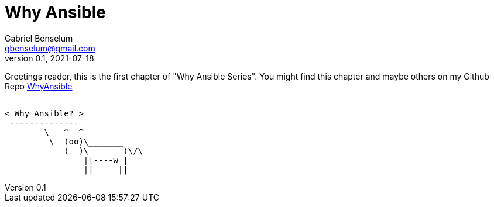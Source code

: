 = Why Ansible
Gabriel Benselum <gbenselum@gmail.com>
v0.1, 2021-07-18

Greetings reader, this is the first chapter of "Why Ansible Series". You might find this chapter and maybe others on my Github Repo 
https://github.com/gbenselum/whyansible[WhyAnsible]

[source,bash]
 ______________
< Why Ansible? >
 --------------
        \   ^__^
         \  (oo)\_______
            (__)\       )\/\
                ||----w |
                ||     ||
